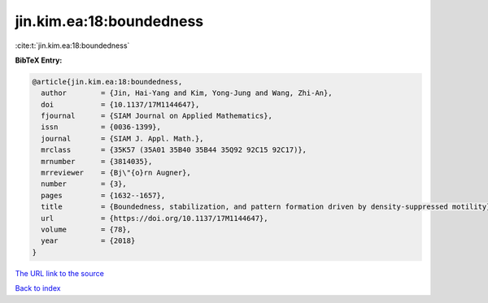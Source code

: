 jin.kim.ea:18:boundedness
=========================

:cite:t:`jin.kim.ea:18:boundedness`

**BibTeX Entry:**

.. code-block:: bibtex

   @article{jin.kim.ea:18:boundedness,
     author        = {Jin, Hai-Yang and Kim, Yong-Jung and Wang, Zhi-An},
     doi           = {10.1137/17M1144647},
     fjournal      = {SIAM Journal on Applied Mathematics},
     issn          = {0036-1399},
     journal       = {SIAM J. Appl. Math.},
     mrclass       = {35K57 (35A01 35B40 35B44 35Q92 92C15 92C17)},
     mrnumber      = {3814035},
     mrreviewer    = {Bj\"{o}rn Augner},
     number        = {3},
     pages         = {1632--1657},
     title         = {Boundedness, stabilization, and pattern formation driven by density-suppressed motility},
     url           = {https://doi.org/10.1137/17M1144647},
     volume        = {78},
     year          = {2018}
   }

`The URL link to the source <https://doi.org/10.1137/17M1144647>`__


`Back to index <../By-Cite-Keys.html>`__
